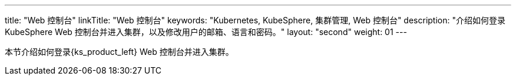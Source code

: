 ---
title: "Web 控制台"
linkTitle: "Web 控制台"
keywords: "Kubernetes, KubeSphere, 集群管理, Web 控制台"
description: "介绍如何登录 KubeSphere Web 控制台并进入集群，以及修改用户的邮箱、语言和密码。"
layout: "second"
weight: 01
---

本节介绍如何登录{ks_product_left} Web 控制台并进入集群。
